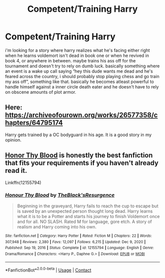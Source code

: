 #+TITLE: Competent/Training Harry

* Competent/Training Harry
:PROPERTIES:
:Author: alexwwmt
:Score: 7
:DateUnix: 1617603999.0
:DateShort: 2021-Apr-05
:FlairText: Recommendation
:END:
i'm looking for a story where harry realizes what he's facing either right when he learns voldemort isn't dead in book one or when he revived in book 4, or anywhere in between. maybe trains his ass off for the tournament and doesn't try to rely on dumb luck. basically something where an event is a wake up call saying “hey this dude wants me dead and he's feared across the country, i should probably stop playing chess and go train my ass off”, something like that. basically he becomes atleast powerful to handle himself against a inner circle death eater and he doesn't have to rely on obscene amounts of plot armor.


** Here: [[https://archiveofourown.org/works/26577358/chapters/64795174]]

Harry gets trained by a OC bodyguard in his age. It is a good story in my opinion.
:PROPERTIES:
:Author: Reddit_user-11
:Score: 1
:DateUnix: 1617604540.0
:DateShort: 2021-Apr-05
:END:


** [[https://www.fanfiction.net/s/12155794/1/Honour-Thy-Blood][Honor Thy Blood]] is honestly the best fanfiction that fits your requirements if you haven't already read it.

Linkffn(12155794)
:PROPERTIES:
:Author: inebriated-sadist
:Score: 1
:DateUnix: 1619204832.0
:DateShort: 2021-Apr-23
:END:

*** [[https://www.fanfiction.net/s/12155794/1/][*/Honour Thy Blood/*]] by [[https://www.fanfiction.net/u/8024050/TheBlack-sResurgence][/TheBlack'sResurgence/]]

#+begin_quote
  Beginning in the graveyard, Harry fails to reach the cup to escape but is saved by an unexpected person thought long dead. Harry learns what it is to be a Potter and starts his journey to finish Voldemort once and for all. NO SLASH. Rated M for language, gore etch. A story of realism and Harry coming into his own.
#+end_quote

^{/Site/:} ^{fanfiction.net} ^{*|*} ^{/Category/:} ^{Harry} ^{Potter} ^{*|*} ^{/Rated/:} ^{Fiction} ^{M} ^{*|*} ^{/Chapters/:} ^{22} ^{*|*} ^{/Words/:} ^{307,948} ^{*|*} ^{/Reviews/:} ^{2,380} ^{*|*} ^{/Favs/:} ^{12,097} ^{*|*} ^{/Follows/:} ^{6,215} ^{*|*} ^{/Updated/:} ^{Dec} ^{9,} ^{2020} ^{*|*} ^{/Published/:} ^{Sep} ^{19,} ^{2016} ^{*|*} ^{/Status/:} ^{Complete} ^{*|*} ^{/id/:} ^{12155794} ^{*|*} ^{/Language/:} ^{English} ^{*|*} ^{/Genre/:} ^{Drama/Romance} ^{*|*} ^{/Characters/:} ^{<Harry} ^{P.,} ^{Daphne} ^{G.>} ^{*|*} ^{/Download/:} ^{[[http://www.ff2ebook.com/old/ffn-bot/index.php?id=12155794&source=ff&filetype=epub][EPUB]]} ^{or} ^{[[http://www.ff2ebook.com/old/ffn-bot/index.php?id=12155794&source=ff&filetype=mobi][MOBI]]}

--------------

*FanfictionBot*^{2.0.0-beta} | [[https://github.com/FanfictionBot/reddit-ffn-bot/wiki/Usage][Usage]] | [[https://www.reddit.com/message/compose?to=tusing][Contact]]
:PROPERTIES:
:Author: FanfictionBot
:Score: 1
:DateUnix: 1619204857.0
:DateShort: 2021-Apr-23
:END:

